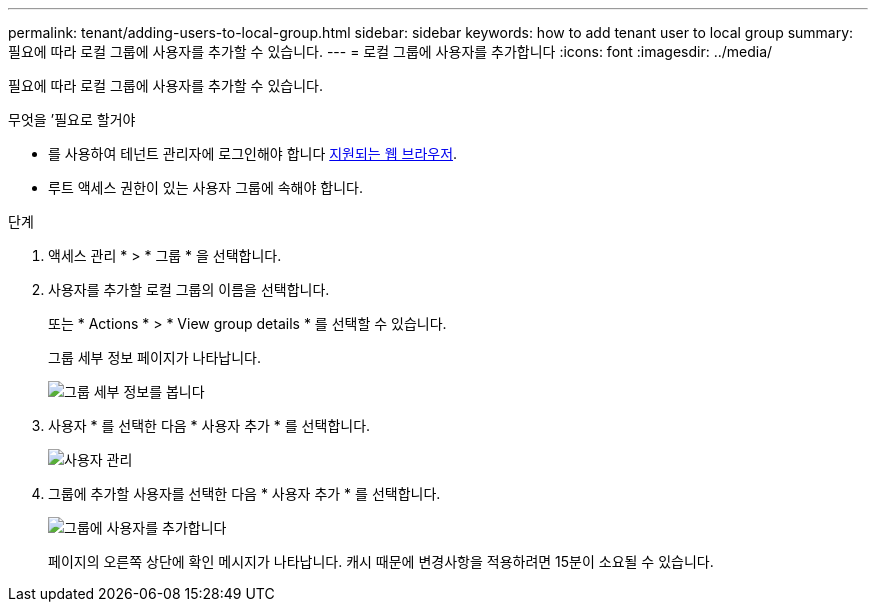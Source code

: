 ---
permalink: tenant/adding-users-to-local-group.html 
sidebar: sidebar 
keywords: how to add tenant user to local group 
summary: 필요에 따라 로컬 그룹에 사용자를 추가할 수 있습니다. 
---
= 로컬 그룹에 사용자를 추가합니다
:icons: font
:imagesdir: ../media/


[role="lead"]
필요에 따라 로컬 그룹에 사용자를 추가할 수 있습니다.

.무엇을 &#8217;필요로 할거야
* 를 사용하여 테넌트 관리자에 로그인해야 합니다 xref:../admin/web-browser-requirements.adoc[지원되는 웹 브라우저].
* 루트 액세스 권한이 있는 사용자 그룹에 속해야 합니다.


.단계
. 액세스 관리 * > * 그룹 * 을 선택합니다.
. 사용자를 추가할 로컬 그룹의 이름을 선택합니다.
+
또는 * Actions * > * View group details * 를 선택할 수 있습니다.

+
그룹 세부 정보 페이지가 나타납니다.

+
image::../media/tenant_group_details.png[그룹 세부 정보를 봅니다]

. 사용자 * 를 선택한 다음 * 사용자 추가 * 를 선택합니다.
+
image::../media/manage_users.png[사용자 관리]

. 그룹에 추가할 사용자를 선택한 다음 * 사용자 추가 * 를 선택합니다.
+
image::../media/add_users_to_group.png[그룹에 사용자를 추가합니다]

+
페이지의 오른쪽 상단에 확인 메시지가 나타납니다. 캐시 때문에 변경사항을 적용하려면 15분이 소요될 수 있습니다.


